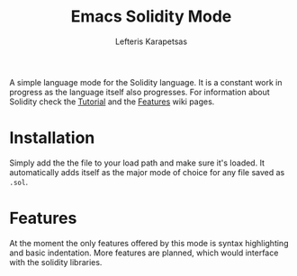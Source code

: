 #+TITLE: Emacs Solidity Mode
#+AUTHOR: Lefteris Karapetsas

A simple language mode for the Solidity language. It is a constant work in progress as the
 language itself also progresses. For information about Solidity check the [[https://github.com/ethereum/wiki/wiki/Solidity-Tutorial][Tutorial]] and the [[https://github.com/ethereum/wiki/wiki/Solidity-Features][Features]] 
wiki pages.


* Installation
Simply add the the file to your load path and make sure it's loaded. It automatically adds itself as the major mode of choice for
any file saved as =.sol=.

* Features
At the moment the only features offered by this mode is syntax highlighting and basic indentation. More features are planned, which would 
interface with the solidity libraries.
